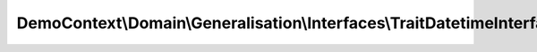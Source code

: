 -----------------------------------------------------------------------
DemoContext\\Domain\\Generalisation\\Interfaces\\TraitDatetimeInterface
-----------------------------------------------------------------------

.. php:namespace: DemoContext\\Domain\\Generalisation\\Interfaces

.. php:interface:: TraitDatetimeInterface

    FilmRepository interface

    .. php:method:: setCreatedAt($createdAt)

        Set created_at

        :type $createdAt: datetime
        :param $createdAt:

    .. php:method:: getCreatedAt()

        Get created_at

        :returns: datetime

    .. php:method:: setUpdatedAt($updatedAt)

        Set updated_at

        :type $updatedAt: datetime
        :param $updatedAt:

    .. php:method:: getUpdatedAt()

        Get updated_at

        :returns: datetime

    .. php:method:: setPublishedAt($publishedAt)

        Set published_at

        :type $publishedAt: date
        :param $publishedAt:

    .. php:method:: getPublishedAt()

        Get published_at

        :returns: date

    .. php:method:: setArchiveAt($archiveAt)

        Set archive_at

        :type $archiveAt: datetime
        :param $archiveAt:

    .. php:method:: getArchiveAt()

        Get archive_at

        :returns: datetime

